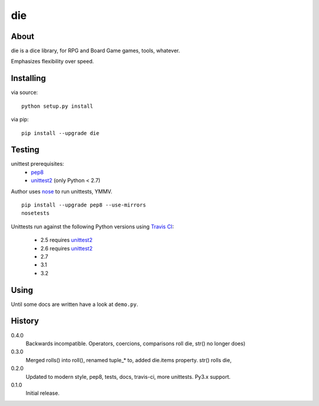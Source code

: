 die
===
.. image:: https://secure.travis-ci.org/njharman/die.png
   :target: https://secure.travis-ci.org/njharman/die
   :alt: Build status
   :scale: 200%

About
-----
die is a dice library, for RPG and Board Game games, tools, whatever.

Emphasizes flexibility over speed.


Installing
----------
via source::

    python setup.py install

via pip::

    pip install --upgrade die


Testing
-------
unittest prerequisites:
    - pep8_
    - unittest2_ (only Python < 2.7)

Author uses nose_ to run unittests, YMMV. ::

    pip install --upgrade pep8 --use-mirrors
    nosetests


Unittests run against the following Python versions using `Travis CI`_:

  - 2.5 requires unittest2_
  - 2.6 requires unittest2_
  - 2.7
  - 3.1
  - 3.2


Using
-----
Until some docs are written have a look at ``demo.py``.


History
-------

0.4.0
  Backwards incompatible.
  Operators, coercions, comparisons roll die, str() no longer does)

0.3.0
  Merged rolls() into roll(), renamed tuple_* to, added die.items property.
  str() rolls die,

0.2.0
  Updated to modern style, pep8, tests, docs, travis-ci, more unittests.
  Py3.x support.

0.1.0
  Initial release.


.. _pep8: http://pypi.python.org/pypi/pep8/
.. _nose: http://pypi.python.org/pypi/nose/
.. _travis ci: http://travis-ci.org/#!/njharman/die
.. _unittest2: http://pypi.python.org/pypi/unittest2/
